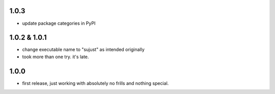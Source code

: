 1.0.3
-----

- update package categories in PyPI


1.0.2 & 1.0.1
-------------

- change executable name to "sujust" as intended originally
- took more than one try. it's late.


1.0.0
-----

- first release, just working with absolutely no frills and nothing special.

